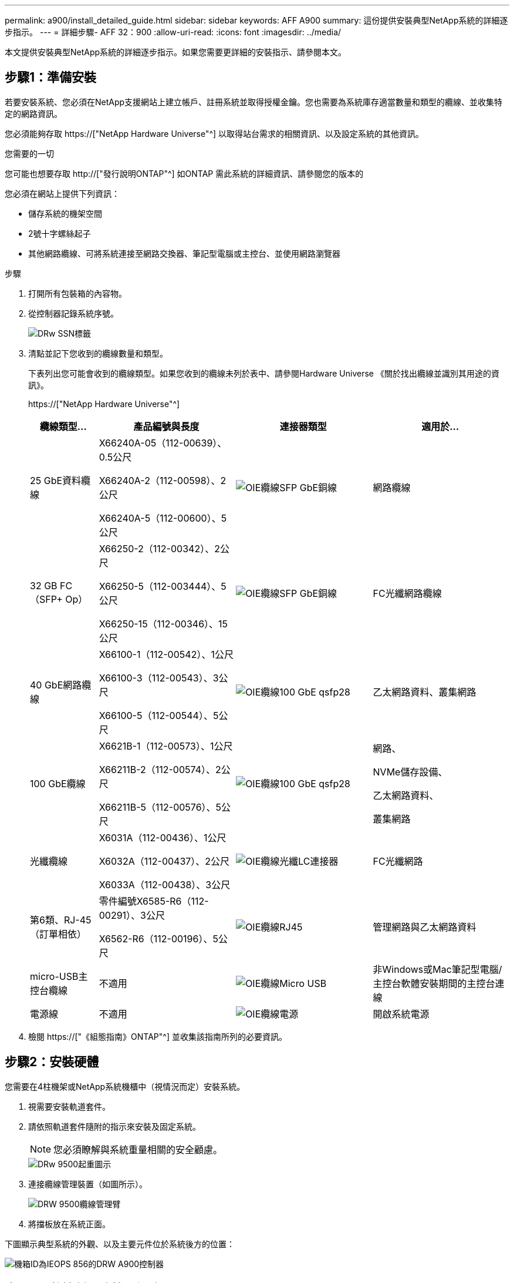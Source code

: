 ---
permalink: a900/install_detailed_guide.html 
sidebar: sidebar 
keywords: AFF A900 
summary: 這份提供安裝典型NetApp系統的詳細逐步指示。 
---
= 詳細步驟- AFF 32：900
:allow-uri-read: 
:icons: font
:imagesdir: ../media/


[role="lead"]
本文提供安裝典型NetApp系統的詳細逐步指示。如果您需要更詳細的安裝指示、請參閱本文。



== 步驟1：準備安裝

若要安裝系統、您必須在NetApp支援網站上建立帳戶、註冊系統並取得授權金鑰。您也需要為系統庫存適當數量和類型的纜線、並收集特定的網路資訊。

您必須能夠存取 https://["NetApp Hardware Universe"^] 以取得站台需求的相關資訊、以及設定系統的其他資訊。

.您需要的一切
您可能也想要存取 http://["發行說明ONTAP"^] 如ONTAP 需此系統的詳細資訊、請參閱您的版本的

您必須在網站上提供下列資訊：

* 儲存系統的機架空間
* 2號十字螺絲起子
* 其他網路纜線、可將系統連接至網路交換器、筆記型電腦或主控台、並使用網路瀏覽器


.步驟
. 打開所有包裝箱的內容物。
. 從控制器記錄系統序號。
+
image::../media/drw_ssn_label.svg[DRw SSN標籤]

. 清點並記下您收到的纜線數量和類型。
+
下表列出您可能會收到的纜線類型。如果您收到的纜線未列於表中、請參閱Hardware Universe 《關於找出纜線並識別其用途的資訊》。

+
https://["NetApp Hardware Universe"^]

+
[cols="1,2,2,2"]
|===
| 纜線類型... | 產品編號與長度 | 連接器類型 | 適用於... 


 a| 
25 GbE資料纜線
 a| 
X66240A-05（112-00639）、0.5公尺

X66240A-2（112-00598）、2公尺

X66240A-5（112-00600）、5公尺
 a| 
image::../media/oie_cable_sfp_gbe_copper.svg[OIE纜線SFP GbE銅線]
 a| 
網路纜線



 a| 
32 GB FC（SFP+ Op）
 a| 
X66250-2（112-00342）、2公尺

X66250-5（112-003444）、5公尺

X66250-15（112-00346）、15公尺
 a| 
image::../media/oie_cable_sfp_gbe_copper.svg[OIE纜線SFP GbE銅線]
 a| 
FC光纖網路纜線



 a| 
40 GbE網路纜線
 a| 
X66100-1（112-00542）、1公尺

X66100-3（112-00543）、3公尺

X66100-5（112-00544）、5公尺
 a| 
image::../media/oie_cable100_gbe_qsfp28.svg[OIE纜線100 GbE qsfp28]
 a| 
乙太網路資料、叢集網路



 a| 
100 GbE纜線
 a| 
X6621B-1（112-00573）、1公尺

X66211B-2（112-00574）、2公尺

X66211B-5（112-00576）、5公尺
 a| 
image::../media/oie_cable100_gbe_qsfp28.svg[OIE纜線100 GbE qsfp28]
 a| 
網路、

NVMe儲存設備、

乙太網路資料、

叢集網路



 a| 
光纖纜線
 a| 
X6031A（112-00436）、1公尺

X6032A（112-00437）、2公尺

X6033A（112-00438）、3公尺
 a| 
image::../media/oie_cable_fiber_lc_connector.svg[OIE纜線光纖LC連接器]
 a| 
FC光纖網路



 a| 
第6類、RJ-45（訂單相依）
 a| 
零件編號X6585-R6（112-00291）、3公尺

X6562-R6（112-00196）、5公尺
 a| 
image::../media/oie_cable_rj45.svg[OIE纜線RJ45]
 a| 
管理網路與乙太網路資料



 a| 
micro-USB主控台纜線
 a| 
不適用
 a| 
image::../media/oie_cable_micro_usb.svg[OIE纜線Micro USB]
 a| 
非Windows或Mac筆記型電腦/主控台軟體安裝期間的主控台連線



 a| 
電源線
 a| 
不適用
 a| 
image::../media/oie_cable_power.svg[OIE纜線電源]
 a| 
開啟系統電源

|===
. 檢閱 https://["《組態指南》ONTAP"^] 並收集該指南所列的必要資訊。




== 步驟2：安裝硬體

您需要在4柱機架或NetApp系統機櫃中（視情況而定）安裝系統。

. 視需要安裝軌道套件。
. 請依照軌道套件隨附的指示來安裝及固定系統。
+

NOTE: 您必須瞭解與系統重量相關的安全顧慮。

+
image::../media/drw_9500_lifting_icon.svg[DRw 9500起重圖示]

. 連接纜線管理裝置（如圖所示）。
+
image::../media/drw_9500_cable_management_arms.svg[DRW 9500纜線管理臂]

. 將擋板放在系統正面。


下圖顯示典型系統的外觀、以及主要元件位於系統後方的位置：

image::../media/drw_a900_controller_in _chassis_ID_IEOPS-856.svg[機箱ID為IEOPS 856的DRW A900控制器]



== 步驟3：將控制器連接至網路

您可以使用雙節點無交換式叢集方法或使用叢集互連網路、將控制器連接至網路。

[role="tabbed-block"]
====
.選項1：雙節點無交換器叢集
--
控制器上的管理網路、資料網路和管理連接埠均連接至交換器。兩個控制器上的叢集互連連接埠均已連接好纜線。

.開始之前
您必須聯絡網路管理員、以取得有關將系統連線至交換器的資訊。

將纜線插入連接埠時、請務必檢查纜線拉片的方向。所有網路模組連接埠的纜線拉式彈片均已上線。

image::../media/oie_cable_pull_tab_up.svg[OIE纜線拉片向上]


NOTE: 插入連接器時、您應該會感覺到它卡入到位；如果您沒有感覺到它卡入定位、請將其移除、將其翻轉、然後再試一次。

. 請使用動畫或圖例來完成控制器與交換器之間的佈線：
+
.動畫-連接雙節點無交換器叢集
video::37419c37-f56f-48e5-8e6c-afa600095444[panopto]
+
image::../media/drw_a900_tnsc_network_cabling_IEOPS-933.svg[DRW A900 tnscc網路佈線IOPS 933]

+
|===
| 步驟 | 在每個控制器上執行 


 a| 
image::../media/oie_legend_icon_1_lg.svg[OIE圖例圖示1 LG]
 a| 
纜線叢集互連連接埠：

** 插槽A4和B4（E4A）
** 插槽A8和B8（e8a）


image::../media/oie_cable100_gbe_qsfp28.svg[OIE纜線100 GbE qsfp28]



 a| 
image::../media/oie_legend_icon_2_lp.svg[OIE圖例圖示2 lp]
 a| 
纜線控制器管理（扳手）連接埠。

image::../media/oie_cable_rj45.svg[OIE纜線RJ45]



 a| 
image::../media/oie_legend_icon_3_o.svg[OIE圖例圖示3 o]
 a| 
纜線25 GbE網路交換器：

插槽A3和B3（e3a和e3c）的連接埠、插槽A3和B9（e9a和e9c）的連接埠、連接至25 GbE網路交換器。

image::../media/oie_cable_sfp_gbe_copper.svg[OIE纜線SFP GbE銅線]

40GbE主機網路交換器：

將插槽A4和B4（e4b）中的主機端b連接埠、插槽A8和B8（e8b）連接至主機交換器。

image::../media/oie_cable100_gbe_qsfp28.svg[OIE纜線100 GbE qsfp28]



 a| 
image::../media/oie_legend_icon_4_dr.svg[OIE圖例圖示4災難恢復]
 a| 
纜線32 Gb FC連線：

將插槽a5和b5（5a、5b、c和5d）、插槽a7和b7（7a、7b、7c和7d）中的纜線連接埠連接至32 GB FC網路交換器。

image::../media/oie_cable_sfp_gbe_copper.svg[OIE纜線SFP GbE銅線]



 a| 
** 將纜線固定在纜線管理臂上（未顯示）。
** 將電源纜線連接至PSU、並將其連接至不同的電源（未顯示）。PSU 1 和 3 可為所有 A 側元件提供電力、而 PSU2 和 PSU4 則可為所有 B 側元件提供電力。

 a| 
image::../media/oie_cable_power.svg[OIE纜線電源]

image::../media/drw_a900fas9500_power_source_icon_IEOPS-1142.svg[DRW a900fas9500 電源圖示 IEOPS 1142]

|===


--
.選項2：交換式叢集
--
控制器上的管理網路、資料網路和管理連接埠均連接至交換器。叢集互連和HA連接埠均以纜線連接至叢集/ HA交換器。

.開始之前
您必須聯絡網路管理員、以取得有關將系統連線至交換器的資訊。

將纜線插入連接埠時、請務必檢查纜線拉片的方向。所有網路模組連接埠的纜線拉式彈片均已上線。

image::../media/oie_cable_pull_tab_up.svg[OIE纜線拉片向上]


NOTE: 插入連接器時、您應該會感覺到它卡入到位；如果您沒有感覺到它卡入定位、請將其移除、將其翻轉、然後再試一次。

. 請使用動畫或圖例來完成控制器與交換器之間的佈線：
+
.動畫-連接交換式叢集
video::61ec11ec-aa30-474a-87a5-afa60008b52b[panopto]
+
image::../media/drw_a900_switched_network_cabling_IEOPS-934.svg[DRW A900交換式網路纜線IOPS 934]

+
|===
| 步驟 | 在每個控制器上執行 


 a| 
image::../media/oie_legend_icon_1_lg.svg[OIE圖例圖示1 LG]
 a| 
纜線叢集互連A連接埠：

** 連接至叢集網路交換器的插槽A4和B4（E4A）。
** 插槽A8和B8（e8a）連接至叢集網路交換器。


image::../media/oie_cable100_gbe_qsfp28.svg[OIE纜線100 GbE qsfp28]



 a| 
image::../media/oie_legend_icon_2_lp.svg[OIE圖例圖示2 lp]
 a| 
纜線控制器管理（扳手）連接埠。

image::../media/oie_cable_rj45.svg[OIE纜線RJ45]



 a| 
image::../media/oie_legend_icon_3_o.svg[OIE圖例圖示3 o]
 a| 
纜線25GbE網路交換器：

插槽A3和B3（e3a和e3c）的連接埠、插槽A3和B9（e9a和e9c）的連接埠、連接至25 GbE網路交換器。

image::../media/oie_cable_sfp_gbe_copper.svg[OIE纜線SFP GbE銅線]

40GbE主機網路交換器：

將插槽A4和B4（e4b）中的主機端b連接埠、插槽A8和B8（e8b）連接至主機交換器。

image::../media/oie_cable100_gbe_qsfp28.svg[OIE纜線100 GbE qsfp28]



 a| 
image::../media/oie_legend_icon_4_dr.svg[OIE圖例圖示4災難恢復]
 a| 
纜線32 Gb FC連線：

將插槽a5和b5（5a、5b、c和5d）、插槽a7和b7（7a、7b、7c和7d）中的纜線連接埠連接至32 GB FC網路交換器。

image::../media/oie_cable_sfp_gbe_copper.svg[OIE纜線SFP GbE銅線]



 a| 
** 將纜線固定在纜線管理臂上（未顯示）。
** 將電源纜線連接至PSU、並將其連接至不同的電源（未顯示）。PSU 1 和 3 可為所有 A 側元件提供電力、而 PSU2 和 PSU4 則可為所有 B 側元件提供電力。

 a| 
image::../media/oie_cable_power.svg[OIE纜線電源]

image::../media/drw_a900fas9500_power_source_icon_IEOPS-1142.svg[DRW a900fas9500 電源圖示 IEOPS 1142]

|===


--
====


== 步驟4：連接磁碟機櫃的纜線控制器

將單一 NS224 磁碟機櫃或兩個 NS224 磁碟機櫃連接至控制器。

[role="tabbed-block"]
====
.選項 1 ：將控制器連接至單一 NS224 磁碟機櫃
--
您必須將每個控制器連接至NS224磁碟機櫃上AFF 的NSM模組、以供選擇。

.開始之前
* 請務必檢查圖示箭頭、以瞭解纜線連接器的拉式彈片方向是否正確。儲存模組的纜線拉片朝上、而磁碟櫃上的拉片則朝下。


image::../media/oie_cable_pull_tab_up.svg[OIE纜線拉片向上]

image::../media/oie_cable_pull_tab_down.svg[OIE纜線下拉式彈片]


NOTE: 插入連接器時、您應該會感覺到它卡入到位；如果您沒有感覺到它卡入定位、請將其移除、將其翻轉、然後再試一次。

. 請使用下列動畫或圖片、將控制器連接至單一NS224磁碟機櫃。
+
.動畫-連接單一NS224機櫃
video::8d8b45cd-bd8f-4fab-a4fa-afa5017e7b72[panopto]
+
image::../media/drw_a900_NS224_one shelf_cabling_IEOPS-937.svg[DRW A900 NS224一個機櫃佈線IOPS 937]

+
|===
| 步驟 | 在每個控制器上執行 


 a| 
image::../media/oie_legend_icon_1_mb.svg[OIE圖例圖示1 MB]
 a| 
** 將控制器A連接埠E2A連接至機櫃上NSM A的連接埠e0a。
** 將控制器A連接埠e10b連接至機櫃NSM B上的連接埠e0b。


image::../media/oie_cable100_gbe_qsfp28.svg[OIE纜線100 GbE qsfp28]

100 GbE纜線



 a| 
image::../media/oie_legend_icon_2_lo.svg[OIE 圖例圖示 2]
 a| 
** 將控制器B連接埠E2A連接至機櫃NSM B上的連接埠e0A。
** 將控制器B連接埠e10b連接至機櫃上NSM A的連接埠e0b。


image::../media/oie_cable100_gbe_qsfp28.svg[OIE纜線100 GbE qsfp28]

100 GbE纜線

|===


--
.選項 2 ：將控制器連接至兩個 NS224 磁碟機櫃
--
您必須將每個控制器連接至NS224磁碟機櫃上的NSM模組。

.開始之前
* 請務必檢查圖示箭頭、以瞭解纜線連接器的拉式彈片方向是否正確。儲存模組的纜線拉片朝上、而磁碟櫃上的拉片則朝下。


image::../media/oie_cable_pull_tab_up.svg[OIE纜線拉片向上]

image::../media/oie_cable_pull_tab_down.svg[OIE纜線下拉式彈片]


NOTE: 插入連接器時、您應該會感覺到它卡入到位；如果您沒有感覺到它卡入定位、請將其移除、將其翻轉、然後再試一次。

. 請使用下列動畫或圖表、將控制器連接至兩個NS224磁碟機櫃。
+
.動畫-連接兩個NS224磁碟櫃
video::ec143c32-9e4b-47e5-893e-afa5017da6b4[panopto]
+
image::../media/drw_a900_NS224_line_art_two shelf_cabling_IEOPS-1147.svg[DRW A900 NS224 線上藝術雙機櫃纜線 IEOPS 1147]

+
image::../media/drw_a900_NS224_two_shelf_cabling_IEOPS-938.svg[DRW A900 NS224兩個機櫃佈線IOPS 938]

+
|===
| 步驟 | 在每個控制器上執行 


 a| 
image::../media/oie_legend_icon_1_mb.svg[OIE圖例圖示1 MB]
 a| 
** 將控制器A連接埠E2A連接至機櫃1上的NSM A e0a。
** 將控制器A連接埠e10b連接至機櫃1上的NSM B e0b。
** 將控制器A連接埠e2b連接至機櫃2上的NSM B e0b。
** 將控制器A連接埠E10A連接至機櫃2上的NSM A e0a。


image::../media/oie_cable100_gbe_qsfp28.svg[OIE纜線100 GbE qsfp28]

100 GbE纜線



 a| 
image::../media/oie_legend_icon_2_lo.svg[OIE 圖例圖示 2]
 a| 
** 將控制器B連接埠E2A連接至機櫃1上的NSM B e0A。
** 將控制器B連接埠e10b連接至機櫃1上的NSM a e0b。
** 將控制器B連接埠e2b連接至機櫃2上的NSM A e0b。
** 將控制器B連接埠E10A連接至機櫃2上的NSM B e0A。


image::../media/oie_cable100_gbe_qsfp28.svg[OIE纜線100 GbE qsfp28]

100 GbE纜線

|===


--
====


== 步驟5：完成系統設定與組態設定

您只需連線至交換器和筆記型電腦、或直接連線至系統中的控制器、然後連線至管理交換器、即可使用叢集探索功能完成系統設定和組態。

[role="tabbed-block"]
====
.選項1：如果已啟用網路探索
--
如果您的筆記型電腦已啟用網路探索功能、您可以使用自動叢集探索來完成系統設定與組態。

. 使用下列動畫或繪圖來設定一或多個磁碟機櫃ID：
+
NS224磁碟櫃已預先設定為機櫃ID 00和01。如果您想要變更機櫃ID、必須建立工具、以便插入按鈕所在的孔中。請參閱 https://["變更機櫃ID - NS224機櫃"] 以取得詳細指示。

+
.動畫-設定NVMe磁碟機磁碟櫃ID
video::95a29da1-faa3-4ceb-8a0b-ac7600675aa6[panopto]
+
image::../media/drw_a900_oie_change_ns224_shelf ID_IEOPS-836.svg[DRw A900 oie變更新南澳州224機櫃ID IEOPS 836]

+
[cols="20%,80%"]
|===


 a| 
image::../media/legend_icon_01.svg[圖例圖示01]
 a| 
機櫃端蓋



 a| 
image::../media/legend_icon_02.svg[圖例圖示02]
 a| 
機櫃面板



 a| 
image::../media/legend_icon_03.svg[圖例圖示03]
 a| 
機櫃ID LED



 a| 
image::../media/legend_icon_04.svg[圖例圖示04]
 a| 
機櫃ID設定按鈕

|===
. 開啟兩個節點的電源供應器上的電源開關。
+
.動畫-開啟控制器的電源
video::a905e56e-c995-4704-9673-adfa0005a891[panopto]
+
image::../media/drw_a900_power-on_IEOPS-941.svg[DRW A900開啟IOPS 941]

+

NOTE: 初始開機最多可能需要八分鐘。

. 請確定您的筆記型電腦已啟用網路探索功能。
+
如需詳細資訊、請參閱筆記型電腦的線上說明。

. 請使用下列動畫將筆記型電腦連線至管理交換器。
+
.動畫-將筆記型電腦連接到管理交換器
video::d61f983e-f911-4b76-8b3a-ab1b0066909b[panopto]
+
image::../media/dwr_laptop_to_switch_only.svg[DWR筆記型電腦只能切換]

. 選取ONTAP 列出的功能表圖示以探索：
+
image::../media/drw_autodiscovery_controler_select.svg[選擇「自動探索控制器」]

+
.. 開啟檔案總管。
.. 按一下左窗格中的網路。
.. 按一下滑鼠右鍵、然後選取重新整理。
.. 按兩下ONTAP 任一個「資訊」圖示、並接受畫面上顯示的任何憑證。
+

NOTE: XXXXX是目標節點的系統序號。

+
系統管理程式隨即開啟。



. 使用System Manager引導式設定、使用您在中收集的資料來設定系統 https://["《組態指南》ONTAP"^]。
. 設定您的帳戶並下載Active IQ Config Advisor 更新：
+
.. 登入現有帳戶或建立帳戶。
+
https://["NetApp支援註冊"^]

.. 註冊您的系統。
+
https://["NetApp產品註冊"^]

.. 下載Active IQ Config Advisor
+
https://["NetApp下載Config Advisor"^]



. 執行Config Advisor 下列項目來驗證系統的健全狀況：
. 完成初始組態之後、請前往 https://["S- ONTAP"^] 頁面、以取得有關設定ONTAP 其他功能的資訊。


--
.選項2：如果未啟用網路探索
--
如果您未使用Windows或Mac型筆記型電腦或主控台、或未啟用自動探索、則必須使用此工作完成組態設定。

. 連接纜線並設定筆記型電腦或主控台：
+
.. 使用N-8-1將筆記型電腦或主控台的主控台連接埠設為115200鮑。
+

NOTE: 請參閱筆記型電腦或主控台的線上說明、瞭解如何設定主控台連接埠。

.. 使用系統隨附的主控台纜線將主控台纜線連接至筆記型電腦或主控台、然後將筆記型電腦連接至管理子網路上的管理交換器。
+
image::../media/drw_A900_cable_console_switch_controller_IEOPS-953.svg[DRW A900纜線主控台交換器控制器IOPS 953]

.. 使用管理子網路上的TCP/IP位址指派給筆記型電腦或主控台。


. 請使用下列動畫來設定一或多個磁碟機櫃ID：
+
NS224磁碟櫃已預先設定為機櫃ID 00和01。如果您想要變更機櫃ID、必須建立工具、以便插入按鈕所在的孔中。請參閱 https://["變更機櫃ID - NS224機櫃"] 以取得詳細指示。

+
.動畫-設定NVMe磁碟機磁碟櫃ID
video::95a29da1-faa3-4ceb-8a0b-ac7600675aa6[panopto]
+
image::../media/drw_a900_oie_change_ns224_shelf ID_IEOPS-836.svg[DRw A900 oie變更新南澳州224機櫃ID IEOPS 836]

+
[cols="20%,80%"]
|===


 a| 
image::../media/legend_icon_01.svg[圖例圖示01]
 a| 
機櫃端蓋



 a| 
image::../media/legend_icon_02.svg[圖例圖示02]
 a| 
機櫃面板



 a| 
image::../media/legend_icon_03.svg[圖例圖示03]
 a| 
機櫃ID LED



 a| 
image::../media/legend_icon_04.svg[圖例圖示04]
 a| 
機櫃ID設定按鈕

|===
. 開啟兩個節點的電源供應器上的電源開關。
+
.動畫-開啟控制器的電源
video::bb04eb23-aa0c-4821-a87d-ab2300477f8b[panopto]
+
image::../media/drw_a900_power-on_IEOPS-941.svg[DRW A900開啟IOPS 941]

+

NOTE: 初始開機最多可能需要八分鐘。

. 將初始節點管理IP位址指派給其中一個節點。
+
[cols="20%,80%"]
|===
| 如果管理網路有DHCP ... | 然後... 


 a| 
已設定
 a| 
記錄指派給新控制器的IP位址。



 a| 
未設定
 a| 
.. 使用Putty、終端機伺服器或您環境的等效產品來開啟主控台工作階段。
+

NOTE: 如果您不知道如何設定Putty、請查看筆記型電腦或主控台的線上說明。

.. 在指令碼提示時輸入管理IP位址。


|===
. 使用筆記型電腦或主控台上的System Manager來設定叢集：
+
.. 將瀏覽器指向節點管理IP位址。
+

NOTE: 地址格式為+https://x.x.x.x+。

.. 使用您在中收集的資料來設定系統 https://["《組態指南》ONTAP"^]


. 設定您的帳戶並下載Active IQ Config Advisor 更新：
+
.. 登入現有帳戶或建立帳戶。
+
https://["NetApp支援註冊"^]

.. 註冊您的系統。
+
https://["NetApp產品註冊"^]

.. 下載Active IQ Config Advisor
+
https://["NetApp下載Config Advisor"^]



. 執行Config Advisor 下列項目來驗證系統的健全狀況：
. 完成初始組態之後、請前往 https://["S- ONTAP"^] 頁面、以取得有關設定ONTAP 其他功能的資訊。


--
====